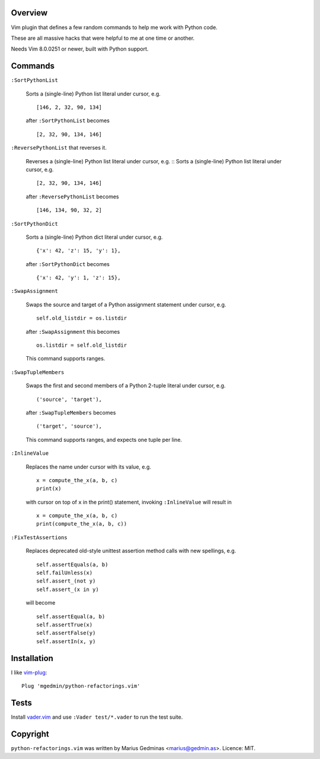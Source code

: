 Overview
--------

.. image:: https://github.com/mgedmin/python-refactorings.vim/workflows/build/badge.svg?branch=master
    :target: https://github.com/mgedmin/python-refactorings.vim/actions


Vim plugin that defines a few random commands to help me work with Python code.

These are all massive hacks that were helpful to me at one time or another.

Needs Vim 8.0.0251 or newer, built with Python support.


Commands
--------

``:SortPythonList``

    Sorts a (single-line) Python list literal under cursor, e.g. ::

        [146, 2, 32, 90, 134]

    after ``:SortPythonList`` becomes ::

        [2, 32, 90, 134, 146]


``:ReversePythonList`` that reverses it.

    Reverses a (single-line) Python list literal under cursor, e.g. ::
    Sorts a (single-line) Python list literal under cursor, e.g. ::

        [2, 32, 90, 134, 146]

    after ``:ReversePythonList`` becomes ::

        [146, 134, 90, 32, 2]


``:SortPythonDict``

    Sorts a (single-line) Python dict literal under cursor, e.g. ::

        {'x': 42, 'z': 15, 'y': 1},

    after ``:SortPythonDict`` becomes ::

        {'x': 42, 'y': 1, 'z': 15},


``:SwapAssignment``

    Swaps the source and target of a Python assignment statement under cursor,
    e.g. ::

        self.old_listdir = os.listdir

    after ``:SwapAssignment`` this becomes ::

        os.listdir = self.old_listdir

    This command supports ranges.


``:SwapTupleMembers``

    Swaps the first and second members of a Python 2-tuple literal under
    cursor, e.g. ::

        ('source', 'target'),

    after ``:SwapTupleMembers`` becomes ::

        ('target', 'source'),

    This command supports ranges, and expects one tuple per line.


``:InlineValue``

    Replaces the name under cursor with its value, e.g. ::

        x = compute_the_x(a, b, c)
        print(x)

    with cursor on top of ``x`` in the print() statement, invoking
    ``:InlineValue`` will result in ::

        x = compute_the_x(a, b, c)
        print(compute_the_x(a, b, c))

``:FixTestAssertions``

    Replaces deprecated old-style unittest assertion method calls with new
    spellings, e.g. ::

        self.assertEquals(a, b)
        self.failUnless(x)
        self.assert_(not y)
        self.assert_(x in y)

    will become ::

        self.assertEqual(a, b)
        self.assertTrue(x)
        self.assertFalse(y)
        self.assertIn(x, y)


Installation
------------

I like vim-plug_::

  Plug 'mgedmin/python-refactorings.vim'

.. _vim-plug: https://github.com/junegunn/vim-plug


Tests
-----

Install vader.vim_ and use ``:Vader test/*.vader`` to run the test suite.

.. _vader.vim: https://github.com/junegunn/vader.vim


Copyright
---------

``python-refactorings.vim`` was written by Marius Gedminas <marius@gedmin.as>.
Licence: MIT.
